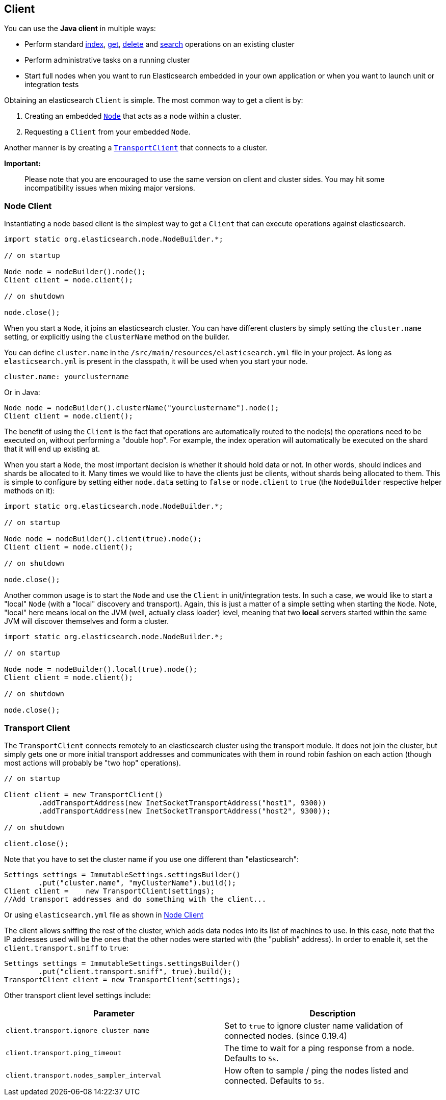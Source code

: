 [[client]]
== Client

You can use the *Java client* in multiple ways:

* Perform standard <<index_,index>>, <<get,get>>,
  <<delete,delete>> and <<search,search>> operations on an
  existing cluster
* Perform administrative tasks on a running cluster
* Start full nodes when you want to run Elasticsearch embedded in your
  own application  or when you want to launch unit or integration tests

Obtaining an elasticsearch `Client` is simple. The most common way to
get a client is by:

1.  Creating an embedded <<node-client,`Node`>> that acts as a node
within a cluster.
2.  Requesting a `Client` from your embedded `Node`.

Another manner is by creating a <<transport-client,`TransportClient`>>
that connects to a cluster.

*Important:*

______________________________________________________________________________________________________________________________________________________________
Please note that you are encouraged to use the same version on client
and cluster sides. You may hit some incompatibility issues when mixing
major versions.
______________________________________________________________________________________________________________________________________________________________


[[node-client]]
=== Node Client

Instantiating a node based client is the simplest way to get a `Client`
that can execute operations against elasticsearch.

[source,java]
--------------------------------------------------
import static org.elasticsearch.node.NodeBuilder.*;

// on startup

Node node = nodeBuilder().node();
Client client = node.client();

// on shutdown

node.close();
--------------------------------------------------

When you start a `Node`, it joins an elasticsearch cluster. You can have
different clusters by simply setting the `cluster.name` setting, or
explicitly using the `clusterName` method on the builder.

You can define `cluster.name` in the `/src/main/resources/elasticsearch.yml`
file in your project. As long as `elasticsearch.yml` is present in the
classpath, it will be used when you start your node.

[source,yaml]
--------------------------------------------------
cluster.name: yourclustername
--------------------------------------------------

Or in Java:

[source,java]
--------------------------------------------------
Node node = nodeBuilder().clusterName("yourclustername").node();
Client client = node.client();
--------------------------------------------------

The benefit of using the `Client` is the fact that operations are
automatically routed to the node(s) the operations need to be executed
on, without performing a "double hop". For example, the index operation
will automatically be executed on the shard that it will end up existing
at.

When you start a `Node`, the most important decision is whether it
should hold data or not. In other words, should indices and shards be
allocated to it. Many times we would like to have the clients just be
clients, without shards being allocated to them. This is simple to
configure by setting either `node.data` setting to `false` or
`node.client` to `true` (the `NodeBuilder` respective helper methods on
it):

[source,java]
--------------------------------------------------
import static org.elasticsearch.node.NodeBuilder.*;

// on startup

Node node = nodeBuilder().client(true).node();
Client client = node.client();

// on shutdown

node.close();
--------------------------------------------------

Another common usage is to start the `Node` and use the `Client` in
unit/integration tests. In such a case, we would like to start a "local"
`Node` (with a "local" discovery and transport). Again, this is just a
matter of a simple setting when starting the `Node`. Note, "local" here
means local on the JVM (well, actually class loader) level, meaning that
two *local* servers started within the same JVM will discover themselves
and form a cluster.

[source,java]
--------------------------------------------------
import static org.elasticsearch.node.NodeBuilder.*;

// on startup

Node node = nodeBuilder().local(true).node();
Client client = node.client();

// on shutdown

node.close();
--------------------------------------------------


[[transport-client]]
=== Transport Client

The `TransportClient` connects remotely to an elasticsearch cluster
using the transport module. It does not join the cluster, but simply
gets one or more initial transport addresses and communicates with them
in round robin fashion on each action (though most actions will probably
be "two hop" operations).

[source,java]
--------------------------------------------------
// on startup

Client client = new TransportClient()
        .addTransportAddress(new InetSocketTransportAddress("host1", 9300))
        .addTransportAddress(new InetSocketTransportAddress("host2", 9300));

// on shutdown

client.close();
--------------------------------------------------

Note that you have to set the cluster name if you use one different than
"elasticsearch":

[source,java]
--------------------------------------------------
Settings settings = ImmutableSettings.settingsBuilder()
        .put("cluster.name", "myClusterName").build();
Client client =    new TransportClient(settings);
//Add transport addresses and do something with the client...
--------------------------------------------------

Or using `elasticsearch.yml` file as shown in <<node-client>>

The client allows sniffing the rest of the cluster, which adds data nodes
into its list of machines to use. In this case, note that the IP addresses
used will be the ones that the other nodes were started with (the
"publish" address). In order to enable it, set the
`client.transport.sniff` to `true`:

[source,java]
--------------------------------------------------
Settings settings = ImmutableSettings.settingsBuilder()
        .put("client.transport.sniff", true).build();
TransportClient client = new TransportClient(settings);
--------------------------------------------------

Other transport client level settings include:

[cols="<,<",options="header",]
|=======================================================================
|Parameter |Description
|`client.transport.ignore_cluster_name` |Set to `true` to ignore cluster
name validation of connected nodes. (since 0.19.4)

|`client.transport.ping_timeout` |The time to wait for a ping response
from a node. Defaults to `5s`.

|`client.transport.nodes_sampler_interval` |How often to sample / ping
the nodes listed and connected. Defaults to `5s`.
|=======================================================================

